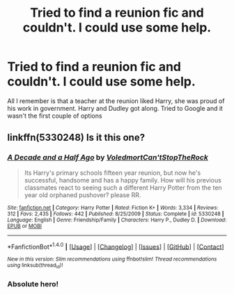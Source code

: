 #+TITLE: Tried to find a reunion fic and couldn't. I could use some help.

* Tried to find a reunion fic and couldn't. I could use some help.
:PROPERTIES:
:Author: commander678
:Score: 0
:DateUnix: 1498818502.0
:DateShort: 2017-Jun-30
:END:
All I remember is that a teacher at the reunion liked Harry, she was proud of his work in government. Harry and Dudley got along. Tried to Google and it wasn't the first couple of options


** linkffn(5330248) Is it this one?
:PROPERTIES:
:Author: kyella14
:Score: 1
:DateUnix: 1498834017.0
:DateShort: 2017-Jun-30
:END:

*** [[http://www.fanfiction.net/s/5330248/1/][*/A Decade and a Half Ago/*]] by [[https://www.fanfiction.net/u/2055142/VoledmortCan-tStopTheRock][/VoledmortCan'tStopTheRock/]]

#+begin_quote
  Its Harry's primary schools fifteen year reunion, but now he's successful, handsome and has a happy family. How will his previous classmates react to seeing such a different Harry Potter from the ten year old orphaned pushover? please RR.
#+end_quote

^{/Site/: [[http://www.fanfiction.net/][fanfiction.net]] *|* /Category/: Harry Potter *|* /Rated/: Fiction K+ *|* /Words/: 3,334 *|* /Reviews/: 312 *|* /Favs/: 2,435 *|* /Follows/: 442 *|* /Published/: 8/25/2009 *|* /Status/: Complete *|* /id/: 5330248 *|* /Language/: English *|* /Genre/: Friendship/Family *|* /Characters/: Harry P., Dudley D. *|* /Download/: [[http://www.ff2ebook.com/old/ffn-bot/index.php?id=5330248&source=ff&filetype=epub][EPUB]] or [[http://www.ff2ebook.com/old/ffn-bot/index.php?id=5330248&source=ff&filetype=mobi][MOBI]]}

--------------

*FanfictionBot*^{1.4.0} *|* [[[https://github.com/tusing/reddit-ffn-bot/wiki/Usage][Usage]]] | [[[https://github.com/tusing/reddit-ffn-bot/wiki/Changelog][Changelog]]] | [[[https://github.com/tusing/reddit-ffn-bot/issues/][Issues]]] | [[[https://github.com/tusing/reddit-ffn-bot/][GitHub]]] | [[[https://www.reddit.com/message/compose?to=tusing][Contact]]]

^{/New in this version: Slim recommendations using/ ffnbot!slim! /Thread recommendations using/ linksub(thread_id)!}
:PROPERTIES:
:Author: FanfictionBot
:Score: 1
:DateUnix: 1498834038.0
:DateShort: 2017-Jun-30
:END:


*** Absolute hero!
:PROPERTIES:
:Author: commander678
:Score: 1
:DateUnix: 1498850117.0
:DateShort: 2017-Jun-30
:END:

